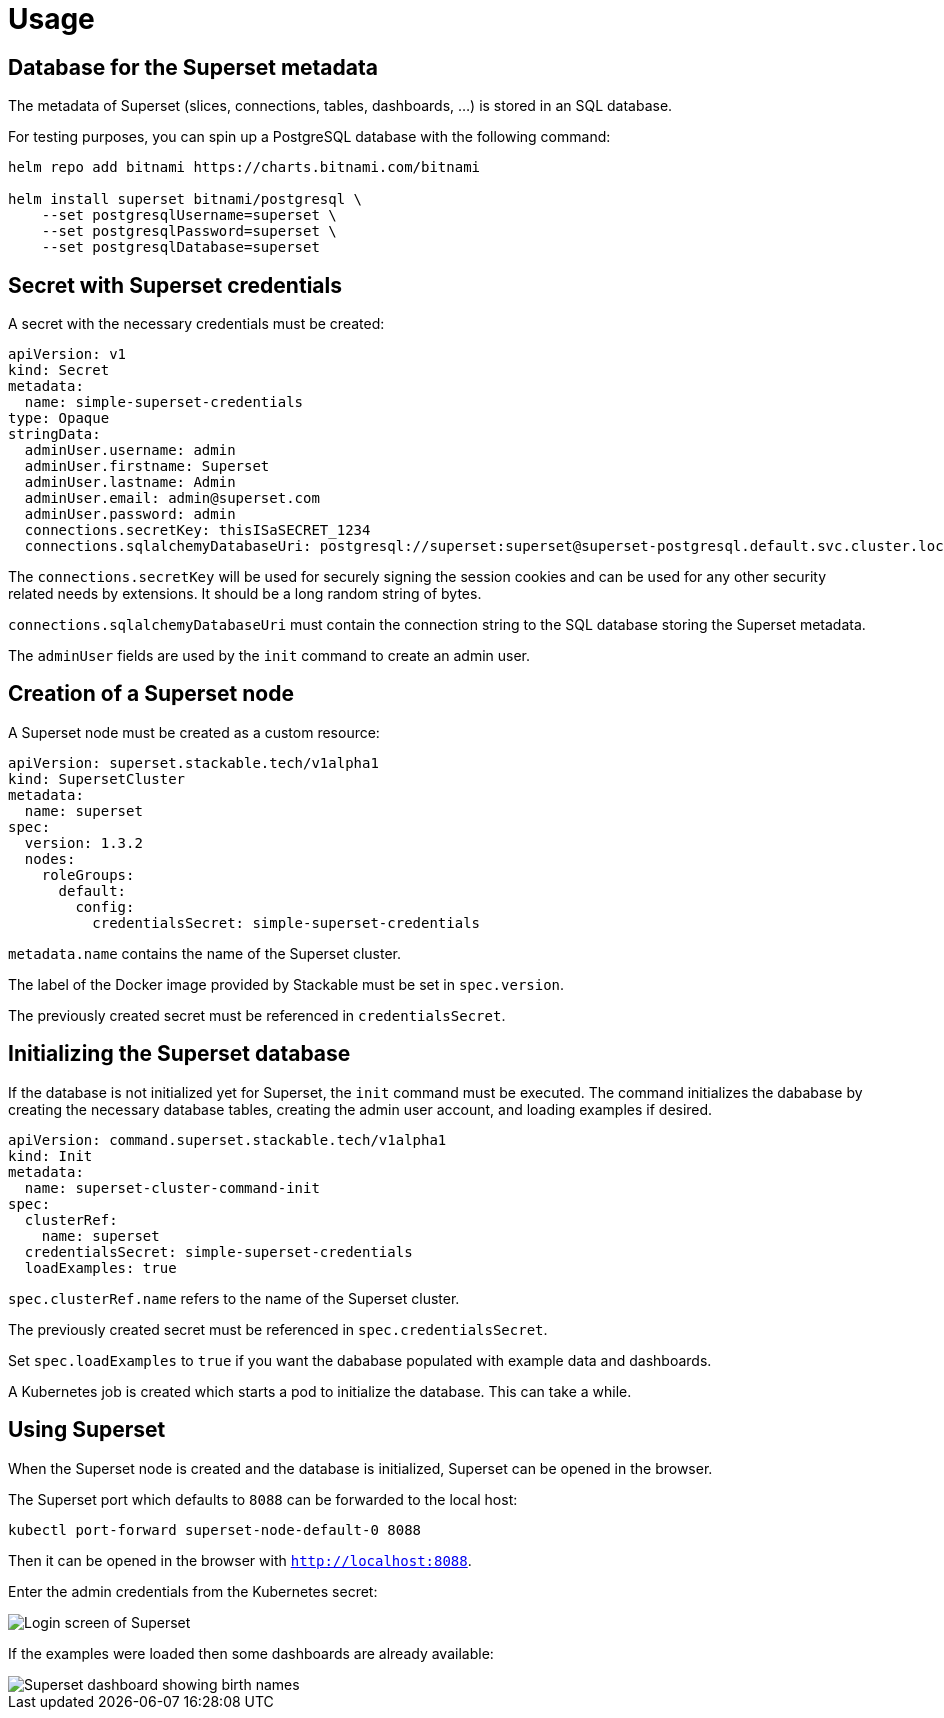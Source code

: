 = Usage

== Database for the Superset metadata

The metadata of Superset (slices, connections, tables, dashboards, ...) is stored in an SQL
database.

For testing purposes, you can spin up a PostgreSQL database with the following command:

[source,bash]
----
helm repo add bitnami https://charts.bitnami.com/bitnami

helm install superset bitnami/postgresql \
    --set postgresqlUsername=superset \
    --set postgresqlPassword=superset \
    --set postgresqlDatabase=superset
----

== Secret with Superset credentials

A secret with the necessary credentials must be created:

[source,yaml]
----
apiVersion: v1
kind: Secret
metadata:
  name: simple-superset-credentials
type: Opaque
stringData:
  adminUser.username: admin
  adminUser.firstname: Superset
  adminUser.lastname: Admin
  adminUser.email: admin@superset.com
  adminUser.password: admin
  connections.secretKey: thisISaSECRET_1234
  connections.sqlalchemyDatabaseUri: postgresql://superset:superset@superset-postgresql.default.svc.cluster.local/superset
----

The `connections.secretKey` will be used for securely signing the session cookies and can be used
for any other security related needs by extensions. It should be a long random string of bytes.

`connections.sqlalchemyDatabaseUri` must contain the connection string to the SQL database storing
the Superset metadata.

The `adminUser` fields are used by the `init` command to create an admin user.

== Creation of a Superset node

A Superset node must be created as a custom resource:

[source,yaml]
----
apiVersion: superset.stackable.tech/v1alpha1
kind: SupersetCluster
metadata:
  name: superset
spec:
  version: 1.3.2
  nodes:
    roleGroups:
      default:
        config:
          credentialsSecret: simple-superset-credentials
----

`metadata.name` contains the name of the Superset cluster.

The label of the Docker image provided by Stackable must be set in `spec.version`.

The previously created secret must be referenced in `credentialsSecret`.

== Initializing the Superset database

If the database is not initialized yet for Superset, the `init` command must be executed. The
command initializes the dababase by creating the necessary database tables, creating the admin user
account, and loading examples if desired.

[source,yaml]
----
apiVersion: command.superset.stackable.tech/v1alpha1
kind: Init
metadata:
  name: superset-cluster-command-init
spec:
  clusterRef:
    name: superset
  credentialsSecret: simple-superset-credentials
  loadExamples: true
----

`spec.clusterRef.name` refers to the name of the Superset cluster.

The previously created secret must be referenced in `spec.credentialsSecret`.

Set `spec.loadExamples` to `true` if you want the dababase populated with example data and
dashboards.

A Kubernetes job is created which starts a pod to initialize the database. This can take a while.

== Using Superset

When the Superset node is created and the database is initialized, Superset can be opened in the
browser.

The Superset port which defaults to `8088` can be forwarded to the local host:

[source,bash]
----
kubectl port-forward superset-node-default-0 8088
----

Then it can be opened in the browser with `http://localhost:8088`.

Enter the admin credentials from the Kubernetes secret:

image::superset-login.png[Login screen of Superset]

If the examples were loaded then some dashboards are already available:

image::superset-dashboard.png[Superset dashboard showing birth names]
